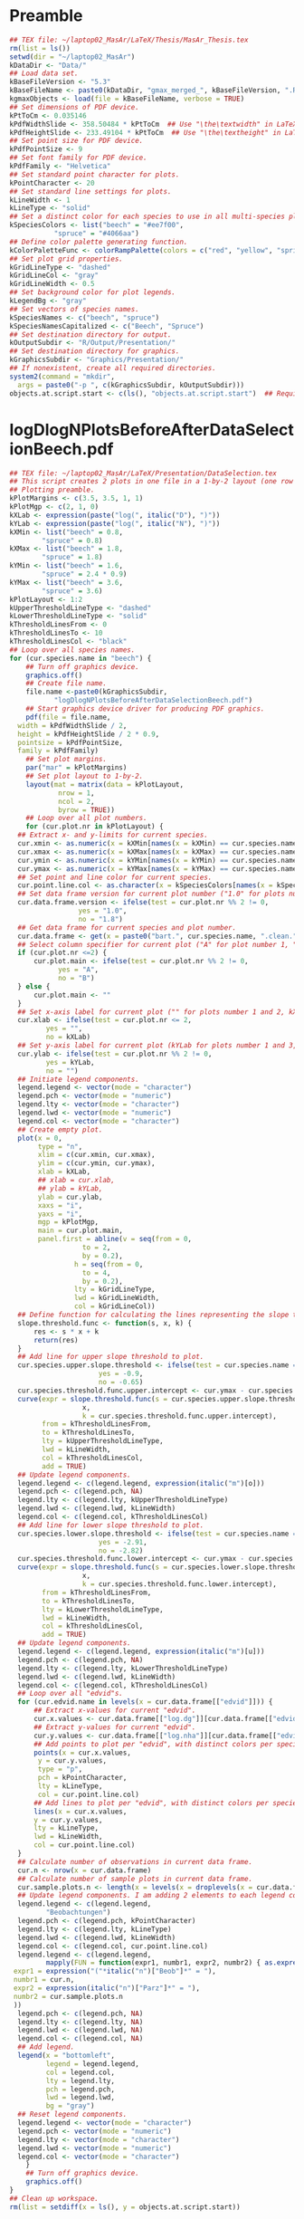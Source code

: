 #+STARTUP: hideblocks
* Preamble
  #+NAME: Preamble
  #+BEGIN_SRC R :results silent :session *MasArPresentationRConsole*
    ## TEX file: ~/laptop02_MasAr/LaTeX/Thesis/MasAr_Thesis.tex
    rm(list = ls())
    setwd(dir = "~/laptop02_MasAr")
    kDataDir <- "Data/"
    ## Load data set.
    kBaseFileVersion <- "5.3"
    kBaseFileName <- paste0(kDataDir, "gmax_merged_", kBaseFileVersion, ".RData")
    kgmaxObjects <- load(file = kBaseFileName, verbose = TRUE)
    ## Set dimensions of PDF device.
    kPtToCm <- 0.035146
    kPdfWidthSlide <- 358.50484 * kPtToCm  ## Use "\the\textwidth" in LaTeX document to find out total text width.
    kPdfHeightSlide <- 233.49104 * kPtToCm  ## Use "\the\textheight" in LaTeX document to find out total text height.
    ## Set point size for PDF device.
    kPdfPointSize <- 9
    ## Set font family for PDF device.
    kPdfFamily <- "Helvetica"
    ## Set standard point character for plots.
    kPointCharacter <- 20
    ## Set standard line settings for plots.
    kLineWidth <- 1
    kLineType <- "solid"
    ## Set a distinct color for each species to use in all multi-species plots. Colors are taken from Niedersächsische Landesforsten (2011), fig. 3.
    kSpeciesColors <- list("beech" = "#ee7f00",
		       "spruce" = "#4066aa")
    ## Define color palette generating function.
    kColorPaletteFunc <- colorRampPalette(colors = c("red", "yellow", "springgreen", "royalblue"))
    ## Set plot grid properties.
    kGridLineType <- "dashed"
    kGridLineCol <- "gray"
    kGridLineWidth <- 0.5
    ## Set background color for plot legends.
    kLegendBg <- "gray"
    ## Set vectors of species names.
    kSpeciesNames <- c("beech", "spruce")
    kSpeciesNamesCapitalized <- c("Beech", "Spruce")
    ## Set destination directory for output.
    kOutputSubdir <- "R/Output/Presentation/"
    ## Set destination directory for graphics.
    kGraphicsSubdir <- "Graphics/Presentation/"
    ## If nonexistent, create all required directories.
    system2(command = "mkdir",
	  args = paste0("-p ", c(kGraphicsSubdir, kOutputSubdir)))
    objects.at.script.start <- c(ls(), "objects.at.script.start")  ## Required for cleaning up workspace.
  #+END_SRC
* logDlogNPlotsBeforeAfterDataSelectionBeech.pdf
  #+NAME: logDlogNPlotsBeforeAfterDataSelectionBeech.pdf
  #+BEGIN_SRC R :results silent :var input=Preamble :session *MasArPresentationRConsole*
    ## TEX file: ~/laptop02_MasAr/LaTeX/Presentation/DataSelection.tex
    ## This script creates 2 plots in one file in a 1-by-2 layout (one row per species, one column per data selection state), showing the effect of the data selection mechanism.
    ## Plotting preamble.
    kPlotMargins <- c(3.5, 3.5, 1, 1)
    kPlotMgp <- c(2, 1, 0)
    kXLab <- expression(paste("log(", italic("D"), ")"))
    kYLab <- expression(paste("log(", italic("N"), ")"))
    kXMin <- list("beech" = 0.8,
	        "spruce" = 0.8)
    kXMax <- list("beech" = 1.8,
	        "spruce" = 1.8)
    kYMin <- list("beech" = 1.6,
	        "spruce" = 2.4 * 0.9)
    kYMax <- list("beech" = 3.6,
	        "spruce" = 3.6)
    kPlotLayout <- 1:2
    kUpperThresholdLineType <- "dashed"
    kLowerThresholdLineType <- "solid"
    kThresholdLinesFrom <- 0
    kThresholdLinesTo <- 10
    kThresholdLinesCol <- "black"
    ## Loop over all species names.
    for (cur.species.name in "beech") {
        ## Turn off graphics device.
        graphics.off()
        ## Create file name.
        file.name <-paste0(kGraphicsSubdir,
		       "logDlogNPlotsBeforeAfterDataSelectionBeech.pdf")
        ## Start graphics device driver for producing PDF graphics.
        pdf(file = file.name,
	  width = kPdfWidthSlide / 2,
	  height = kPdfHeightSlide / 2 * 0.9,
	  pointsize = kPdfPointSize,
	  family = kPdfFamily)
        ## Set plot margins.
        par("mar" = kPlotMargins)
        ## Set plot layout to 1-by-2.
        layout(mat = matrix(data = kPlotLayout,
		        nrow = 1,
		        ncol = 2,
		        byrow = TRUE))
        ## Loop over all plot numbers.
        for (cur.plot.nr in kPlotLayout) {
	  ## Extract x- and y-limits for current species.
	  cur.xmin <- as.numeric(x = kXMin[names(x = kXMin) == cur.species.name])
	  cur.xmax <- as.numeric(x = kXMax[names(x = kXMax) == cur.species.name])
	  cur.ymin <- as.numeric(x = kYMin[names(x = kYMin) == cur.species.name])
	  cur.ymax <- as.numeric(x = kYMax[names(x = kYMax) == cur.species.name])
	  ## Set point and line color for current species.
	  cur.point.line.col <- as.character(x = kSpeciesColors[names(x = kSpeciesColors) == cur.species.name])
	  ## Set data frame version for current plot number ("1.0" for plots number 1 and 3, "1.8" for plots number 2 and 4).
	  cur.data.frame.version <- ifelse(test = cur.plot.nr %% 2 != 0,
				     yes = "1.0",
				     no = "1.8")
	  ## Get data frame for current species and plot number.
	  cur.data.frame <- get(x = paste0("bart.", cur.species.name, ".clean.", cur.data.frame.version))
	  ## Select column specifier for current plot ("A" for plot number 1, "B" for plot number 2, "" for plots number 3 and 4).
	  if (cur.plot.nr <=2) {
	      cur.plot.main <- ifelse(test = cur.plot.nr %% 2 != 0,
				yes = "A",
				no = "B")
	  } else {
	      cur.plot.main <- ""
	  }
	  ## Set x-axis label for current plot ("" for plots number 1 and 2, kXLab for plots number 3 and 4).
	  cur.xlab <- ifelse(test = cur.plot.nr <= 2,
			 yes = "",
			 no = kXLab)
	  ## Set y-axis label for current plot (kYLab for plots number 1 and 3, "" for plots number 2 and 4).
	  cur.ylab <- ifelse(test = cur.plot.nr %% 2 != 0,
			 yes = kYLab,
			 no = "")
	  ## Initiate legend components.
	  legend.legend <- vector(mode = "character")
	  legend.pch <- vector(mode = "numeric")
	  legend.lty <- vector(mode = "character")
	  legend.lwd <- vector(mode = "numeric")
	  legend.col <- vector(mode = "character")
	  ## Create empty plot.
	  plot(x = 0,
	       type = "n",
	       xlim = c(cur.xmin, cur.xmax),
	       ylim = c(cur.ymin, cur.ymax),
	       xlab = kXLab,
	       ## xlab = cur.xlab,
	       ## ylab = kYLab,
	       ylab = cur.ylab,
	       xaxs = "i",
	       yaxs = "i",
	       mgp = kPlotMgp,
	       main = cur.plot.main,
	       panel.first = abline(v = seq(from = 0,
				      to = 2,
				      by = 0.2),
			        h = seq(from = 0,
				      to = 4,
				      by = 0.2),
			        lty = kGridLineType,
			        lwd = kGridLineWidth,
			        col = kGridLineCol))
	  ## Define function for calculating the lines representing the slope thresholds.
	  slope.threshold.func <- function(s, x, k) {
	      res <- s * x + k
	      return(res)
	  }
	  ## Add line for upper slope threshold to plot.
	  cur.species.upper.slope.threshold <- ifelse(test = cur.species.name == "beech",
					      yes = -0.9,
					      no = -0.65)
	  cur.species.threshold.func.upper.intercept <- cur.ymax - cur.species.upper.slope.threshold * cur.xmin
	  curve(expr = slope.threshold.func(s = cur.species.upper.slope.threshold,
				      x,
				      k = cur.species.threshold.func.upper.intercept),
	        from = kThresholdLinesFrom,
	        to = kThresholdLinesTo,
	        lty = kUpperThresholdLineType,
	        lwd = kLineWidth,
	        col = kThresholdLinesCol,
	        add = TRUE)
	  ## Update legend components.
	  legend.legend <- c(legend.legend, expression(italic("m")[o]))
	  legend.pch <- c(legend.pch, NA)
	  legend.lty <- c(legend.lty, kUpperThresholdLineType)
	  legend.lwd <- c(legend.lwd, kLineWidth)
	  legend.col <- c(legend.col, kThresholdLinesCol)
	  ## Add line for lower slope threshold to plot.
	  cur.species.lower.slope.threshold <- ifelse(test = cur.species.name == "beech",
					      yes = -2.91,
					      no = -2.82)
	  cur.species.threshold.func.lower.intercept <- cur.ymax - cur.species.lower.slope.threshold * cur.xmin
	  curve(expr = slope.threshold.func(s = cur.species.lower.slope.threshold,
				      x,
				      k = cur.species.threshold.func.lower.intercept),
	        from = kThresholdLinesFrom,
	        to = kThresholdLinesTo,
	        lty = kLowerThresholdLineType,
	        lwd = kLineWidth,
	        col = kThresholdLinesCol,
	        add = TRUE)
	  ## Update legend components.
	  legend.legend <- c(legend.legend, expression(italic("m")[u]))
	  legend.pch <- c(legend.pch, NA)
	  legend.lty <- c(legend.lty, kLowerThresholdLineType)
	  legend.lwd <- c(legend.lwd, kLineWidth)
	  legend.col <- c(legend.col, kThresholdLinesCol)
	  ## Loop over all "edvid"s.
	  for (cur.edvid.name in levels(x = cur.data.frame[["edvid"]])) {
	      ## Extract x-values for current "edvid".
	      cur.x.values <- cur.data.frame[["log.dg"]][cur.data.frame[["edvid"]] == cur.edvid.name]
	      ## Extract y-values for current "edvid".
	      cur.y.values <- cur.data.frame[["log.nha"]][cur.data.frame[["edvid"]] == cur.edvid.name]
	      ## Add points to plot per "edvid", with distinct colors per species.
	      points(x = cur.x.values,
		   y = cur.y.values,
		   type = "p",
		   pch = kPointCharacter,
		   lty = kLineType,
		   col = cur.point.line.col)
	      ## Add lines to plot per "edvid", with distinct colors per species.
	      lines(x = cur.x.values,
		  y = cur.y.values,
		  lty = kLineType,
		  lwd = kLineWidth,
		  col = cur.point.line.col)
	  }
	  ## Calculate number of observations in current data frame.
	  cur.n <- nrow(x = cur.data.frame)
	  ## Calculate number of sample plots in current data frame.
	  cur.sample.plots.n <- length(x = levels(x = droplevels(x = cur.data.frame[["edvid"]])))
	  ## Update legend components. I am adding 2 elements to each legend component because it’s the only way to insert a line break between the string "Beobachtungen" and the expression containing "cur.n" and "cur.sample.plots.n".
	  legend.legend <- c(legend.legend,
			 "Beobachtungen")
	  legend.pch <- c(legend.pch, kPointCharacter)
	  legend.lty <- c(legend.lty, kLineType)
	  legend.lwd <- c(legend.lwd, kLineWidth)
	  legend.col <- c(legend.col, cur.point.line.col)
	  legend.legend <- c(legend.legend,
			 mapply(FUN = function(expr1, numbr1, expr2, numbr2) { as.expression(x = bquote(.(expr1)*.(numbr1)*", "*.(expr2)*.(numbr2)*")")) },
	 expr1 = expression("("*italic("n")["Beob"]*" = "),
	 numbr1 = cur.n,
	 expr2 = expression(italic("n")["Parz"]*" = "),
	 numbr2 = cur.sample.plots.n
	 ))
	  legend.pch <- c(legend.pch, NA)
	  legend.lty <- c(legend.lty, NA)
	  legend.lwd <- c(legend.lwd, NA)
	  legend.col <- c(legend.col, NA)
	  ## Add legend.
	  legend(x = "bottomleft",
	         legend = legend.legend,
	         col = legend.col,
	         lty = legend.lty,
	         pch = legend.pch,
	         lwd = legend.lwd,
	         bg = "gray")
	  ## Reset legend components.
	  legend.legend <- vector(mode = "character")
	  legend.pch <- vector(mode = "numeric")
	  legend.lty <- vector(mode = "character")
	  legend.lwd <- vector(mode = "numeric")
	  legend.col <- vector(mode = "character")
        }
        ## Turn off graphics device.
        graphics.off()
    }
    ## Clean up workspace.
    rm(list = setdiff(x = ls(), y = objects.at.script.start))
  #+END_SRC
* AgeBasalAreaObservationsGAM2PredictionsBeech.pdf
  #+NAME: AgeBasalAreaObservationsGAM2PredictionsBeech.pdf
  #+BEGIN_SRC R :results silent :var input=Preamble :session *MasArPresentationRConsole*
    ## TEX file: ~/laptop02_MasAr/LaTeX/Presentation/Modelling.tex
    ## Plotting preamble ##
    #######################
    kPlotMargins <- c(3, 3.25, 2, 1)
    kPlotMgp <- c(2, 1, 0)
    kPlotLayout <- 1
    kLegendX <- "bottomleft"
    kLegendNcol <- 3
    kXLim <- c(30, 160)
    kYLim <- c(0, 60)
    ## Create file name.
    kFilename <-paste0(kGraphicsSubdir,
		   "AgeBasalAreaObservationsGAM2PredictionsBeech.pdf")
    ## Set best yield class level for which to interpolate SI.h100 values
    kBestYieldClassLevel <- -2
    ## Initiate legend components.
    legend.legend <- vector(mode = "character")
    legend.pch <- vector(mode = "numeric")
    legend.lty <- vector(mode = "character")
    legend.lwd <- vector(mode = "numeric")
    legend.col <- vector(mode = "character")
    ## Modelling preamble ##
    ########################
    kFormula <- as.formula(object = "gha ~ s(h100.EKL.I) + SI.h100.diff.EKL.I")
    ## Fit model ##
    ###############
    cur.model <- mgcv::gam(formula = kFormula,
		       data = bart.beech.clean.1.8,
		       family = Gamma(link = "log"),
		       na.action = na.omit)
    ## Plot observations ##
    #######################
    ## Turn off graphics device.
    graphics.off()
    ## Start graphics device driver for producing PDF graphics.
    pdf(file = kFilename,
        width = kPdfWidthSlide / 2,
        height = kPdfHeightSlide / 2 * 0.9,
        pointsize = kPdfPointSize,
        family = kPdfFamily)
    ## Set plot layout.
    layout(mat = kPlotLayout)
    ## Initiate data frame in which to store SI.h100 values for all yield classes (1 row per yield class).
    SI.h100.yield.class.values <- data.frame("yield.class" = seq(from = 4, to = kBestYieldClassLevel, by = -1),
				     "SI.h100" = NA)
    ## Set SI.h100 values for yield classes 4, 3, 2, and 1 based on Schober (1995) (moderate thinning).
    SI.h100.yield.class.values[["SI.h100"]][SI.h100.yield.class.values[["yield.class"]] == 4] <- 20.7
    SI.h100.yield.class.values[["SI.h100"]][SI.h100.yield.class.values[["yield.class"]] == 3] <- 24.7
    SI.h100.yield.class.values[["SI.h100"]][SI.h100.yield.class.values[["yield.class"]] == 2] <- 28.6
    SI.h100.yield.class.values[["SI.h100"]][SI.h100.yield.class.values[["yield.class"]] == 1] <- 32.4
    ## Interpolate SI.h100 values for yield classes 0 to "kBestYieldClassLevel" linearly from values for yield classes 2 and 1.
    for (cur.yield.class in c(seq(from = 0, to = kBestYieldClassLevel, by = -1))) {
        SI.h100.yield.class.2 <- SI.h100.yield.class.values[["SI.h100"]][SI.h100.yield.class.values[["yield.class"]] == 2]
        SI.h100.yield.class.1 <- SI.h100.yield.class.values[["SI.h100"]][SI.h100.yield.class.values[["yield.class"]] == 1]
        SI.h100.yield.class.values[["SI.h100"]][SI.h100.yield.class.values[["yield.class"]] == cur.yield.class] <- SI.h100.yield.class.values[["SI.h100"]][SI.h100.yield.class.values[["yield.class"]] == cur.yield.class + 1] + SI.h100.yield.class.1 - SI.h100.yield.class.2
    }
    ## Determine the best worst and best yield classes needed to cover the range of SI.h100 values present in the data frame.
    SI.h100.min <- min(bart.beech.clean.1.8[["SI.h100"]],
		   na.rm = TRUE)
    SI.h100.max <- max(bart.beech.clean.1.8[["SI.h100"]],
		   na.rm = TRUE)
    index.worst.yield.class.needed <- max(which(x = SI.h100.yield.class.values[["SI.h100"]] < SI.h100.min))
    index.best.yield.class.needed <- min(which(x = SI.h100.yield.class.values[["SI.h100"]] > SI.h100.max))
    ## Generate a sequence ranging from SI.h100 of worst to SI.h100 of best yield classes needed, with 0.1 as the distance between sequence elements. The sequence is rounded to allow seamless comparison with other rounded numbers.
    SI.h100.sequence <- round(x = seq(from = SI.h100.yield.class.values[index.worst.yield.class.needed, "SI.h100"],
			        to = SI.h100.yield.class.values[index.best.yield.class.needed, "SI.h100"],
			        by = 0.1),
			digits = 1)
    ## Generate a color palette of the same length as "SI.h100.sequence".
    cur.species.color.palette <- kColorPaletteFunc(n = length(x = SI.h100.sequence))
    ## Set plot margins.
    par("mar" = kPlotMargins)
    ## Create empty plot.
    plot(x = bart.beech.clean.1.8[["alt"]],
         type = "n",
         xlim = kXLim,
         ylim = kYLim,
         xlab = "Alter [a]",
         ylab = expression(italic("G")*" ["*m^2*" ha"^-1*"]"),
         main = "GAM",
         mgp = kPlotMgp,
         xaxs = "i",
         yaxs = "i",
         panel.first = abline(v = seq(from = kXLim[1],
			        to = kXLim[2],
			        by = 10),
			h  = seq(from = kYLim[1],
			         to = kYLim[2],
			         by = 10),
			lty = kGridLineType,
			lwd = kGridLineWidth,
			col = kGridLineCol))
    ## Loop over all evdids.
    for (cur.edvid in levels(x = bart.beech.clean.1.8[["edvid"]])) {
        ## Create subset of "bart.beech.clean.1.8", based on current edvid.
        edvid.subset <- subset(x = bart.beech.clean.1.8,
			 subset = edvid == cur.edvid)
        ## Add lines for observations belonging to current edvid.
        lines(x =edvid.subset[["alt"]],
	    y = edvid.subset[["gha"]],
	    lwd = kLineWidth,
	    lty = kLineType)
    }
    ## Loop over all evdids. We use a second loop here in order to make sure that points are drawn after all lines have been drawn.
    for (cur.edvid in levels(x = bart.beech.clean.1.8[["edvid"]])) {
        ## Create subset of "bart.beech.clean.1.8", based on current edvid.
        edvid.subset <- subset(x = bart.beech.clean.1.8,
			 subset = edvid == cur.edvid)
        ## Map each element of column "SI.h100" to an index in "SI.h100.sequence". Column "SI.h100" is rounded to 1 decimal digit in order to allow comparison with "SI.h100.sequence".
        SI.h100.rounded.color.index <- match(x = round(x = edvid.subset[["SI.h100"]], digits = 1),
				     table = SI.h100.sequence)
        ## Add points to plot.
        points(x = edvid.subset[["alt"]],
	     y = edvid.subset[["gha"]],
	     col = cur.species.color.palette[SI.h100.rounded.color.index],
	     pch = kPointCharacter)
    }
    ## Map the central SI.h100 value of each yield class to an index in "SI.h100.sequence".
    SI.h100.yield.class.values.color.index <- match(x = round(x = SI.h100.yield.class.values[index.worst.yield.class.needed : index.best.yield.class.needed, "SI.h100"],
						  digits = 1),
					  table = SI.h100.sequence)
    ## Update legend components.
    legend.legend <- c(legend.legend,
		   paste0("Beobachtung EKL ",
			SI.h100.yield.class.values[index.worst.yield.class.needed : index.best.yield.class.needed, "yield.class"]))
    legend.col <- c(legend.col, cur.species.color.palette[SI.h100.yield.class.values.color.index])
    legend.pch <- c(legend.pch, rep(x = kPointCharacter, times = length(x = cur.species.color.palette[SI.h100.yield.class.values.color.index])))
    legend.lty <- c(legend.lty, rep(x = NA, times = length(x = cur.species.color.palette[SI.h100.yield.class.values.color.index])))
    legend.lwd <- c(legend.lwd, rep(x = NA, times = length(x = cur.species.color.palette[SI.h100.yield.class.values.color.index])))
    ## Add model predictions to plot ##
    ###################################
    ## Get test data for current species.
    new.data <- nagel.beech
    ## Cap test data frame based on column "age" in order to avoid extrapolation of models beyond the range of the training data.
    new.data <- subset(x = new.data,
		   subset = age >= 35 & age <= 155)
    ## Calculate model predictions.
    new.data[["gha.predictions"]] <- mgcv::predict.gam(object = cur.model,
					     newdata = new.data,
					     type = "response")
    ## Add lines to plot per yield class.
    all.cols <- rev(x = cur.species.color.palette[SI.h100.yield.class.values.color.index])
    for (cur.yield.class.index in rev(x = seq_len(length.out = length(x = levels(x = new.data[["yield.class"]]))))) {
        yield.class.name <- levels(x = new.data[["yield.class"]])[cur.yield.class.index]
        line.col <- all.cols[cur.yield.class.index]
        lines(x = new.data[["age"]][new.data[["yield.class"]] == yield.class.name],
	    y = new.data[["gha.predictions"]][new.data[["yield.class"]] == yield.class.name],
	    col = line.col,
	    lty = kLineType,
	    lwd = kLineWidth)
        ## Update legend components.
        legend.legend <- c(legend.legend,
		       paste0("Vorhersage EKL ",
			    yield.class.name))
        legend.pch <- c(legend.pch, NA)
        legend.lty <- c(legend.lty, kLineType)
        legend.lwd <- c(legend.lwd, kLineWidth)
        legend.col <- c(legend.col, line.col)
    }
    ## Add legend.
    legend(x = kLegendX,
	 ncol = kLegendNcol,
	 legend = legend.legend,
	 col = legend.col,
	 pch = legend.pch,
	 lty = legend.lty,
	 lwd = legend.lwd,
	 bg = kLegendBg)
    ## Turn off graphics device.
    graphics.off()
    ## Clean up workspace.                                   
    rm(list = setdiff(x = ls(), y = objects.at.script.start))
  #+END_SRC
* TopHeightBasalAreaObservationsGAM2PredictionsBeech.pdf
  #+NAME: TopHeightBasalAreaObservationsGAM2PredictionsBeech.pdf
  #+BEGIN_SRC R :results silent :var input=Preamble :session *MasArPresentationRConsole*
    ## TEX file: ~/laptop02_MasAr/LaTeX/Presentation/Modelling.tex
    ## Plotting preamble ##
    #######################
    kPlotMargins <- c(3, 3.25, 2, 1)
    kPlotMgp <- c(2, 1, 0)
    kPlotLayout <- 1
    kLegendX <- "bottomleft"
    kLegendNcol <- 3
    kXLim <- c(10, 50)
    kYLim <- c(-10, 60)
    ## Create file name.
    kFilename <-paste0(kGraphicsSubdir,
		   "TopHeightBasalAreaObservationsGAM2PredictionsBeech.pdf")
    ## Set best yield class level for which to interpolate SI.h100 values
    kBestYieldClassLevel <- -2
    ## Initiate legend components.
    legend.legend <- vector(mode = "character")
    legend.pch <- vector(mode = "numeric")
    legend.lty <- vector(mode = "character")
    legend.lwd <- vector(mode = "numeric")
    legend.col <- vector(mode = "character")
    ## Modelling preamble ##
    ########################
    kFormula <- as.formula(object = "gha ~ s(h100.EKL.I) + SI.h100.diff.EKL.I")
    ## Fit model ##
    ###############
    cur.model <- mgcv::gam(formula = kFormula,
		       data = bart.beech.clean.1.8,
		       family = Gamma(link = "log"),
		       na.action = na.omit)
    ## Plot observations ##
    #######################
    ## Turn off graphics device.
    graphics.off()
    ## Start graphics device driver for producing PDF graphics.
    pdf(file = kFilename,
        width = kPdfWidthSlide / 2,
        height = kPdfHeightSlide / 2 * 0.9,
        pointsize = kPdfPointSize,
        family = kPdfFamily)
    ## Set plot layout.
    layout(mat = kPlotLayout)
    ## Initiate data frame in which to store SI.h100 values for all yield classes (1 row per yield class).
    SI.h100.yield.class.values <- data.frame("yield.class" = seq(from = 4, to = kBestYieldClassLevel, by = -1),
				     "SI.h100" = NA)
    ## Set SI.h100 values for yield classes 4, 3, 2, and 1 based on Schober (1995) (moderate thinning).
    SI.h100.yield.class.values[["SI.h100"]][SI.h100.yield.class.values[["yield.class"]] == 4] <- 20.7
    SI.h100.yield.class.values[["SI.h100"]][SI.h100.yield.class.values[["yield.class"]] == 3] <- 24.7
    SI.h100.yield.class.values[["SI.h100"]][SI.h100.yield.class.values[["yield.class"]] == 2] <- 28.6
    SI.h100.yield.class.values[["SI.h100"]][SI.h100.yield.class.values[["yield.class"]] == 1] <- 32.4
    ## Interpolate SI.h100 values for yield classes 0 to "kBestYieldClassLevel" linearly from values for yield classes 2 and 1.
    for (cur.yield.class in c(seq(from = 0, to = kBestYieldClassLevel, by = -1))) {
        SI.h100.yield.class.2 <- SI.h100.yield.class.values[["SI.h100"]][SI.h100.yield.class.values[["yield.class"]] == 2]
        SI.h100.yield.class.1 <- SI.h100.yield.class.values[["SI.h100"]][SI.h100.yield.class.values[["yield.class"]] == 1]
        SI.h100.yield.class.values[["SI.h100"]][SI.h100.yield.class.values[["yield.class"]] == cur.yield.class] <- SI.h100.yield.class.values[["SI.h100"]][SI.h100.yield.class.values[["yield.class"]] == cur.yield.class + 1] + SI.h100.yield.class.1 - SI.h100.yield.class.2
    }
    ## Determine the best worst and best yield classes needed to cover the range of SI.h100 values present in the data frame.
    SI.h100.min <- min(bart.beech.clean.1.8[["SI.h100"]],
		   na.rm = TRUE)
    SI.h100.max <- max(bart.beech.clean.1.8[["SI.h100"]],
		   na.rm = TRUE)
    index.worst.yield.class.needed <- max(which(x = SI.h100.yield.class.values[["SI.h100"]] < SI.h100.min))
    index.best.yield.class.needed <- min(which(x = SI.h100.yield.class.values[["SI.h100"]] > SI.h100.max))
    ## Generate a sequence ranging from SI.h100 of worst to SI.h100 of best yield classes needed, with 0.1 as the distance between sequence elements. The sequence is rounded to allow seamless comparison with other rounded numbers.
    SI.h100.sequence <- round(x = seq(from = SI.h100.yield.class.values[index.worst.yield.class.needed, "SI.h100"],
			        to = SI.h100.yield.class.values[index.best.yield.class.needed, "SI.h100"],
			        by = 0.1),
			digits = 1)
    ## Generate a color palette of the same length as "SI.h100.sequence".
    cur.species.color.palette <- kColorPaletteFunc(n = length(x = SI.h100.sequence))
    ## Set plot margins.
    par("mar" = kPlotMargins)
    ## Create empty plot.
    plot(x = bart.beech.clean.1.8[["h100"]],
         type = "n",
         xlim = kXLim,
         ylim = kYLim,
         xlab = expression(italic("h")[100]*" [m]"),
         ylab = expression(italic("G")*" ["*m^2*" ha"^-1*"]"),
         main = "GAM",
         mgp = kPlotMgp,
         xaxs = "i",
         yaxs = "i",
         panel.first = abline(v = seq(from = kXLim[1],
			        to = kXLim[2],
			        by = 10),
			h  = seq(from = kYLim[1],
			         to = kYLim[2],
			         by = 10),
			lty = kGridLineType,
			lwd = kGridLineWidth,
			col = kGridLineCol))
    ## Loop over all evdids.
    for (cur.edvid in levels(x = bart.beech.clean.1.8[["edvid"]])) {
        ## Create subset of "bart.beech.clean.1.8", based on current edvid.
        edvid.subset <- subset(x = bart.beech.clean.1.8,
			 subset = edvid == cur.edvid)
        ## Add lines for observations belonging to current edvid.
        lines(x =edvid.subset[["h100"]],
	    y = edvid.subset[["gha"]],
	    lwd = kLineWidth,
	    lty = kLineType)
    }
    ## Loop over all evdids. We use a second loop here in order to make sure that points are drawn after all lines have been drawn.
    for (cur.edvid in levels(x = bart.beech.clean.1.8[["edvid"]])) {
        ## Create subset of "bart.beech.clean.1.8", based on current edvid.
        edvid.subset <- subset(x = bart.beech.clean.1.8,
			 subset = edvid == cur.edvid)
        ## Map each element of column "SI.h100" to an index in "SI.h100.sequence". Column "SI.h100" is rounded to 1 decimal digit in order to allow comparison with "SI.h100.sequence".
        SI.h100.rounded.color.index <- match(x = round(x = edvid.subset[["SI.h100"]], digits = 1),
				     table = SI.h100.sequence)
        ## Add points to plot.
        points(x = edvid.subset[["h100"]],
	     y = edvid.subset[["gha"]],
	     col = cur.species.color.palette[SI.h100.rounded.color.index],
	     pch = kPointCharacter)
    }
    ## Map the central SI.h100 value of each yield class to an index in "SI.h100.sequence".
    SI.h100.yield.class.values.color.index <- match(x = round(x = SI.h100.yield.class.values[index.worst.yield.class.needed : index.best.yield.class.needed, "SI.h100"],
						  digits = 1),
					  table = SI.h100.sequence)
    ## Update legend components.
    legend.legend <- c(legend.legend,
		   paste0("Beobachtung EKL ",
			SI.h100.yield.class.values[index.worst.yield.class.needed : index.best.yield.class.needed, "yield.class"]))
    legend.col <- c(legend.col, cur.species.color.palette[SI.h100.yield.class.values.color.index])
    legend.pch <- c(legend.pch, rep(x = kPointCharacter, times = length(x = cur.species.color.palette[SI.h100.yield.class.values.color.index])))
    legend.lty <- c(legend.lty, rep(x = NA, times = length(x = cur.species.color.palette[SI.h100.yield.class.values.color.index])))
    legend.lwd <- c(legend.lwd, rep(x = NA, times = length(x = cur.species.color.palette[SI.h100.yield.class.values.color.index])))
    ## Add model predictions to plot ##
    ###################################
    ## Get test data for current species.
    new.data <- nagel.beech
    ## Cap test data frame based on column "h100" in order to avoid extrapolation of models beyond the range of the training data.
    new.data <- subset(x = new.data,
		   subset = h100 >= 10 & h100 <= 50)
    ## Calculate model predictions.
    new.data[["gha.predictions"]] <- mgcv::predict.gam(object = cur.model,
					     newdata = new.data,
					     type = "response")
    ## Add lines to plot per yield class.
    all.cols <- rev(x = cur.species.color.palette[SI.h100.yield.class.values.color.index])
    for (cur.yield.class.index in rev(x = seq_len(length.out = length(x = levels(x = new.data[["yield.class"]]))))) {
        yield.class.name <- levels(x = new.data[["yield.class"]])[cur.yield.class.index]
        line.col <- all.cols[cur.yield.class.index]
        lines(x = new.data[["h100"]][new.data[["yield.class"]] == yield.class.name],
	    y = new.data[["gha.predictions"]][new.data[["yield.class"]] == yield.class.name],
	    col = line.col,
	    lty = kLineType,
	    lwd = kLineWidth)
        ## Update legend components.
        legend.legend <- c(legend.legend,
		       paste0("Vorhersage EKL ",
			    yield.class.name))
        legend.pch <- c(legend.pch, NA)
        legend.lty <- c(legend.lty, kLineType)
        legend.lwd <- c(legend.lwd, kLineWidth)
        legend.col <- c(legend.col, line.col)
    }
    ## Add legend.
    legend(x = kLegendX,
	 ncol = kLegendNcol,
	 legend = legend.legend,
	 col = legend.col,
	 pch = legend.pch,
	 lty = legend.lty,
	 lwd = legend.lwd,
	 bg = kLegendBg)
    ## Turn off graphics device.
    graphics.off()
    ## Clean up workspace.                                   
    ## rm(list = setdiff(x = ls(), y = objects.at.script.start))
  #+END_SRC
* StandAgeBasalAreaObservationsGAMLSS3Predictions.pdf
  #+NAME: StandAgeBasalAreaObservationsGAMLSS3Predictions.pdf
  #+BEGIN_SRC R :results silent :var input=Preamble :session *MasArPresentationRConsole*
    ## TEX file: ~/laptop02_MasAr/LaTeX/Presentation/Modelling.tex
    ## Plotting preamble ##
    #######################
    kPlotMargins <- c(3, 3.25, 2, 1)
    kPlotMgp <- c(2, 1, 0)
    kPlotLayout <- matrix(data = 1:2,
		      nrow = 1,
		      ncol = 2)
    kLegendX <- "bottomleft"
    kLegendNcol <- 3
    kXLim <- c(30, 160)
    kYLim <- c(0, 85)
    ## Create file name.
    kFilename <-paste0(kGraphicsSubdir,
		   "StandAgeBasalAreaObservationsGAMLSS3Predictions.pdf")
    ## Define color palette generating function.
    kColorPaletteFunc <- colorRampPalette(colors = c("red", "yellow", "springgreen", "royalblue"))
    ## Set best yield class level for which to interpolate SI.h100 values
    kBestYieldClassLevel <- -2
    ## Initiate legend components.
    legend.legend <- vector(mode = "character")
    legend.pch <- vector(mode = "numeric")
    legend.lty <- vector(mode = "character")
    legend.lwd <- vector(mode = "numeric")
    legend.col <- vector(mode = "character")
    ## Modelling preamble ##
    ########################
    library(package = "gamlss")
    kFormula <- as.formula(object = "gha ~ pbm(h100.EKL.I) + SI.h100.diff.EKL.I")
    ## Turn off graphics device.
    graphics.off()
    ## Start graphics device driver for producing PDF graphics.
    pdf(file = kFilename,
        width = kPdfWidthSlide / 2,
        height = kPdfHeightSlide / 2 * 0.9,
        pointsize = kPdfPointSize,
        family = kPdfFamily)
    ## Set plot layout.
    layout(mat = kPlotLayout)
    ## Loop over species names.
    for (cur.species.name in kSpeciesNames) {
        ## Get translated version of current species name.
        if (cur.species.name == "beech") {
	  cur.species.name.capitalized <- "Buche"
        }
        if (cur.species.name == "spruce") {
	  cur.species.name.capitalized <- "Fichte"
        }
        ## Fit model ##
        ###############
        ## Get input data frame for current species.
        cur.input.data <- get(x = paste0("bart.", cur.species.name, ".clean.1.8"))
        ## Subset input data frame to the variables mentioned in the model formula.
        cur.input.data.col.subset <- cur.input.data[, all.vars(expr = kFormula)]
        ## Remove missing values from "cur.input.data.col.subset".
        cur.input.data.col.subset.na.omitted <- na.omit(object = cur.input.data.col.subset)
        ## Fit model.
        cur.model <- gamlss::gamlss(formula = kFormula,
			      sigma.formula = "gha ~ 1",
			      nu.formula = "gha ~ 1",
			      tau.formula = "gha ~ 1",
			      family = gamlss.dist::BCCGo(),
			      data = cur.input.data.col.subset.na.omitted,
			      method = RS(1000))
        ## Plot observations ##
        #######################
        ## Initiate data frame in which to store SI.h100 values for all yield classes (1 row per yield class).
        SI.h100.yield.class.values <- data.frame("yield.class" = seq(from = 4, to = kBestYieldClassLevel, by = -1),
				         "SI.h100" = NA)
        ## Set SI.h100 values for yield classes 4, 3, 2, and 1 based on Schober (1995) (moderate thinning).
        if (cur.species.name == "beech") {
	  SI.h100.yield.class.values[["SI.h100"]][SI.h100.yield.class.values[["yield.class"]] == 4] <- 20.7
	  SI.h100.yield.class.values[["SI.h100"]][SI.h100.yield.class.values[["yield.class"]] == 3] <- 24.7
	  SI.h100.yield.class.values[["SI.h100"]][SI.h100.yield.class.values[["yield.class"]] == 2] <- 28.6
	  SI.h100.yield.class.values[["SI.h100"]][SI.h100.yield.class.values[["yield.class"]] == 1] <- 32.4
        }
        if (cur.species.name == "spruce") {
	  SI.h100.yield.class.values[["SI.h100"]][SI.h100.yield.class.values[["yield.class"]] == 4] <- 23.5
	  SI.h100.yield.class.values[["SI.h100"]][SI.h100.yield.class.values[["yield.class"]] == 3] <- 27.2
	  SI.h100.yield.class.values[["SI.h100"]][SI.h100.yield.class.values[["yield.class"]] == 2] <- 31.2
	  SI.h100.yield.class.values[["SI.h100"]][SI.h100.yield.class.values[["yield.class"]] == 1] <- 35.1
        }
        ## Interpolate SI.h100 values for yield classes 0 to "kBestYieldClassLevel" linearly from values for yield classes 2 and 1.
        for (cur.yield.class in c(seq(from = 0, to = kBestYieldClassLevel, by = -1))) {
	  SI.h100.yield.class.2 <- SI.h100.yield.class.values[["SI.h100"]][SI.h100.yield.class.values[["yield.class"]] == 2]
	  SI.h100.yield.class.1 <- SI.h100.yield.class.values[["SI.h100"]][SI.h100.yield.class.values[["yield.class"]] == 1]
	  SI.h100.yield.class.values[["SI.h100"]][SI.h100.yield.class.values[["yield.class"]] == cur.yield.class] <- SI.h100.yield.class.values[["SI.h100"]][SI.h100.yield.class.values[["yield.class"]] == cur.yield.class + 1] + SI.h100.yield.class.1 - SI.h100.yield.class.2
        }
        ## Determine the best worst and best yield classes needed to cover the range of SI.h100 values present in the data frame.
        SI.h100.min <- min(cur.input.data[["SI.h100"]],
		       na.rm = TRUE)
        SI.h100.max <- max(cur.input.data[["SI.h100"]],
		       na.rm = TRUE)
        index.worst.yield.class.needed <- max(which(x = SI.h100.yield.class.values[["SI.h100"]] < SI.h100.min))
        index.best.yield.class.needed <- min(which(x = SI.h100.yield.class.values[["SI.h100"]] > SI.h100.max))
        ## Generate a sequence ranging from SI.h100 of worst to SI.h100 of best yield classes needed, with 0.1 as the distance between sequence elements. The sequence is rounded to allow seamless comparison with other rounded numbers.
        SI.h100.sequence <- round(x = seq(from = SI.h100.yield.class.values[index.worst.yield.class.needed, "SI.h100"],
				  to = SI.h100.yield.class.values[index.best.yield.class.needed, "SI.h100"],
				  by = 0.1),
			    digits = 1)
        ## Generate a color palette of the same length as "SI.h100.sequence".
        cur.species.color.palette <- kColorPaletteFunc(n = length(x = SI.h100.sequence))
        ## Set plot margins.
        par("mar" = kPlotMargins)
        ## Create empty plot.
        plot(x = cur.input.data[["alt"]],
	   type = "n",
	   xlim = kXLim,
	   ylim = kYLim,
	   xlab = "Alter [a]",
	   ylab = expression(italic("G")*" ["*m^2*" ha"^-1*"]"),
	   main = cur.species.name.capitalized,
	   mgp = kPlotMgp,
	   xaxs = "i",
	   yaxs = "i",
	   panel.first = abline(v = seq(from = kXLim[1],
				  to = kXLim[2],
				  by = 10),
			    h  = seq(from = kYLim[1],
				   to = kYLim[2],
				   by = 10),
			    lty = kGridLineType,
			    lwd = kGridLineWidth,
			    col = kGridLineCol))
        ## Loop over all evdids.
        for (cur.edvid in levels(x = cur.input.data[["edvid"]])) {
	  ## Create subset of "cur.input.data", based on current edvid.
	  edvid.subset <- subset(x = cur.input.data,
			     subset = edvid == cur.edvid)
	  ## Add lines for observations belonging to current edvid.
	  lines(x =edvid.subset[["alt"]],
	        y = edvid.subset[["gha"]],
	        lwd = kLineWidth,
	        lty = kLineType)
        }
        ## Loop over all evdids. We use a second loop here in order to make sure that points are drawn after all lines have been drawn.
        for (cur.edvid in levels(x = cur.input.data[["edvid"]])) {
	  ## Create subset of "cur.input.data", based on current edvid.
	  edvid.subset <- subset(x = cur.input.data,
			     subset = edvid == cur.edvid)
	  ## Map each element of column "SI.h100" to an index in "SI.h100.sequence". Column "SI.h100" is rounded to 1 decimal digit in order to allow comparison with "SI.h100.sequence".
	  SI.h100.rounded.color.index <- match(x = round(x = edvid.subset[["SI.h100"]], digits = 1),
				         table = SI.h100.sequence)
	  ## Add points to plot.
	  points(x = edvid.subset[["alt"]],
	         y = edvid.subset[["gha"]],
	         col = cur.species.color.palette[SI.h100.rounded.color.index],
	         pch = kPointCharacter)
        }
        ## Map the central SI.h100 value of each yield class to an index in "SI.h100.sequence".
        SI.h100.yield.class.values.color.index <- match(x = round(x = SI.h100.yield.class.values[index.worst.yield.class.needed : index.best.yield.class.needed, "SI.h100"],
						      digits = 1),
					      table = SI.h100.sequence)
        ## Update legend components.
        legend.legend <- c(legend.legend,
		       paste0("Beobachtung EKL ",
			    SI.h100.yield.class.values[index.worst.yield.class.needed : index.best.yield.class.needed, "yield.class"]))
        legend.col <- c(legend.col, cur.species.color.palette[SI.h100.yield.class.values.color.index])
        legend.pch <- c(legend.pch, rep(x = kPointCharacter, times = length(x = cur.species.color.palette[SI.h100.yield.class.values.color.index])))
        legend.lty <- c(legend.lty, rep(x = NA, times = length(x = cur.species.color.palette[SI.h100.yield.class.values.color.index])))
        legend.lwd <- c(legend.lwd, rep(x = NA, times = length(x = cur.species.color.palette[SI.h100.yield.class.values.color.index])))
        ## Add model predictions to plot ##
        ###################################
        ## Get test data for current species.
        cur.nagel <- get(x = paste0("nagel.", cur.species.name))
        new.data <- cur.nagel
        ## Cap test data frame based on column "age" in order to avoid extrapolation of models beyond the range of the training data.
        new.data <- subset(x = new.data,
		       subset = age >= 35 & age <= 155)
        cur.nagel <- subset(x = cur.nagel,
		        subset = age >= 35 & age <= 155)
        ## Restrict "new.data" to the columns of the independent variables of the current model.
        new.data <- subset(x = new.data,
		       select = all.vars(kFormula)[-1])
        ## Calculate model predictions.
        new.data[["gha.predictions"]] <- predict(object = cur.model,
				         newdata = new.data,
				         what = "mu",
				         type = "response")
        ## Reattach columns "age", "h100", and "yield.class" to "new.data".
        new.data[["age"]] <- na.omit(object = cur.nagel)[["age"]]
        new.data[["h100"]] <- na.omit(object = cur.nagel)[["h100"]]
        new.data[["yield.class"]] <- na.omit(object = cur.nagel)[["yield.class"]]
        ## Add lines to plot per yield class.
        all.cols <- rev(x = cur.species.color.palette[SI.h100.yield.class.values.color.index])
        for (cur.yield.class.index in rev(x = seq_len(length.out = length(x = levels(x = new.data[["yield.class"]]))))) {
	  yield.class.name <- levels(x = new.data[["yield.class"]])[cur.yield.class.index]
	  line.col <- all.cols[cur.yield.class.index]
	  lines(x = new.data[["age"]][new.data[["yield.class"]] == yield.class.name],
	        y = new.data[["gha.predictions"]][new.data[["yield.class"]] == yield.class.name],
	        col = line.col,
	        lty = kLineType,
	        lwd = kLineWidth)
	  ## Update legend components.
	  legend.legend <- c(legend.legend,
			 paste0("Vorhersage EKL ",
			        yield.class.name))
	  legend.pch <- c(legend.pch, NA)
	  legend.lty <- c(legend.lty, kLineType)
	  legend.lwd <- c(legend.lwd, kLineWidth)
	  legend.col <- c(legend.col, line.col)
        }
        ## Add legend.
        ## legend(x = kLegendX,
	     ## ncol = kLegendNcol,
	     ## legend = legend.legend,
	     ## col = legend.col,
	     ## pch = legend.pch,
	     ## lty = legend.lty,
	     ## lwd = legend.lwd,
	     ## bg = kLegendBg)
    }
    ## Turn off graphics device.
    graphics.off()
    ## Clean up workspace.                                   
    ## rm(list = setdiff(x = ls(), y = objects.at.script.start))
  #+END_SRC
* TopHeightBasalAreaObservationsGAMLSSConstrainedPredictions.pdf
  #+NAME: TopHeightBasalAreaObservationsGAMLSSConstrainedPredictions.pdf
  #+BEGIN_SRC R :results silent :var input=Preamble :session *MasArPresentationRConsole*
    ## TEX file: ~/laptop02_MasAr/LaTeX/Presentation/Modelling.tex
    ## Plotting preamble ##
    #######################
    kPlotMargins <- c(3, 3.25, 2, 1)
    kPlotMgp <- c(2, 1, 0)
    kPlotLayout <- matrix(data = 1:2,
		      nrow = 1,
		      ncol = 2)
    kLegendX <- "bottomright"
    kLegendNcol <- 1
    kXLim <- c(0, 50)
    kYLim <- c(0, 85)
    ## Create file name.
    kFilename <-paste0(kGraphicsSubdir,
		   "TopHeightBasalAreaObservationsGAMLSSConstrainedPredictions.pdf")
    ## Define color palette generating function.
    kColorPaletteFunc <- colorRampPalette(colors = c("red", "yellow", "springgreen", "royalblue"))
    ## Set best yield class level for which to interpolate SI.h100 values
    kBestYieldClassLevel <- -2
    ## Initiate legend components.
    legend.legend <- vector(mode = "character")
    legend.pch <- vector(mode = "numeric")
    legend.lty <- vector(mode = "character")
    legend.lwd <- vector(mode = "numeric")
    legend.col <- vector(mode = "character")
    ## Modelling preamble ##
    ########################
    library(package = "gamlss")
    ## Turn off graphics device.
    graphics.off()
    ## Start graphics device driver for producing PDF graphics.
    pdf(file = kFilename,
        width = kPdfWidthSlide / 2,
        height = kPdfHeightSlide / 2 * 0.9,
        pointsize = kPdfPointSize,
        family = kPdfFamily)
    ## Set plot layout.
    layout(mat = kPlotLayout)
    ## Loop over species names.
    for (cur.species.name in kSpeciesNames) {
        ## Get translated version of current species name.
        if (cur.species.name == "beech") {
	  cur.species.name.capitalized <- "Buche"
        }
        if (cur.species.name == "spruce") {
	  cur.species.name.capitalized <- "Fichte"
        }
        ## Fit model ##
    ###############
        ## Set model formula for the constrained GAMLSS, depending on species.
        if (cur.species.name == "beech") {
	  cur.formula <- as.formula(object = "gha ~ pbm(h100.EKL.I) + SI.h100.diff.EKL.I")
        }
        if (cur.species.name == "spruce") {
	  cur.formula <- as.formula(object = "gha ~ ps(h100.EKL.I, df = 1) + SI.h100.diff.EKL.I")
        }
        ## Get input data frame for current species.
        cur.input.data <- get(x = paste0("bart.", cur.species.name, ".clean.1.8"))
        ## Subset input data frame to the variables mentioned in the model formula.
        cur.input.data.col.subset <- cur.input.data[, all.vars(expr = cur.formula)]
        ## Remove missing values from "cur.input.data.col.subset".
        cur.input.data.col.subset.na.omitted <- na.omit(object = cur.input.data.col.subset)
        ## Fit model.
        cur.model <- gamlss::gamlss(formula = cur.formula,
			      sigma.formula = "gha ~ 1",
			      nu.formula = "gha ~ 1",
			      tau.formula = "gha ~ 1",
			      family = gamlss.dist::BCCGo(),
			      data = cur.input.data.col.subset.na.omitted,
			      method = RS(1000))
        ## Generate test data ##
    ########################
        ## The test data should cover the same yield class range as the training data.
        ## Initiate data frame in which to store SI.h100 values for all yield classes (1 row per yield class).
        SI.h100.yield.class.values <- data.frame("yield.class" = seq(from = 4, to = kBestYieldClassLevel, by = -1),
				         "SI.h100" = NA)
        ## Set SI.h100 values for yield classes 4, 3, 2, and 1 based on Schober (1995) (moderate thinning).
        if (cur.species.name == "beech") {
	  SI.h100.yield.class.values[["SI.h100"]][SI.h100.yield.class.values[["yield.class"]] == 4] <- 20.7
	  SI.h100.yield.class.values[["SI.h100"]][SI.h100.yield.class.values[["yield.class"]] == 3] <- 24.7
	  SI.h100.yield.class.values[["SI.h100"]][SI.h100.yield.class.values[["yield.class"]] == 2] <- 28.6
	  SI.h100.yield.class.values[["SI.h100"]][SI.h100.yield.class.values[["yield.class"]] == 1] <- 32.4
        }
        if (cur.species.name == "spruce") {
	  SI.h100.yield.class.values[["SI.h100"]][SI.h100.yield.class.values[["yield.class"]] == 4] <- 23.5
	  SI.h100.yield.class.values[["SI.h100"]][SI.h100.yield.class.values[["yield.class"]] == 3] <- 27.2
	  SI.h100.yield.class.values[["SI.h100"]][SI.h100.yield.class.values[["yield.class"]] == 2] <- 31.2
	  SI.h100.yield.class.values[["SI.h100"]][SI.h100.yield.class.values[["yield.class"]] == 1] <- 35.1
        }
        ## Interpolate SI.h100 values for yield classes 0 to "kBestYieldClassLevel" linearly from values for yield classes 2 and 1.
        for (cur.yield.class in c(seq(from = 0, to = kBestYieldClassLevel, by = -1))) {
	  SI.h100.yield.class.2 <- SI.h100.yield.class.values[["SI.h100"]][SI.h100.yield.class.values[["yield.class"]] == 2]
	  SI.h100.yield.class.1 <- SI.h100.yield.class.values[["SI.h100"]][SI.h100.yield.class.values[["yield.class"]] == 1]
	  SI.h100.yield.class.values[["SI.h100"]][SI.h100.yield.class.values[["yield.class"]] == cur.yield.class] <- SI.h100.yield.class.values[["SI.h100"]][SI.h100.yield.class.values[["yield.class"]] == cur.yield.class + 1] + SI.h100.yield.class.1 - SI.h100.yield.class.2
        }
        ## Determine the best worst and best yield classes needed to cover the range of SI.h100 values present in the data frame.
        SI.h100.min <- min(cur.input.data[["SI.h100"]],
		       na.rm = TRUE)
        SI.h100.max <- max(cur.input.data[["SI.h100"]],
		       na.rm = TRUE)
        index.worst.yield.class.needed <- max(which(x = SI.h100.yield.class.values[["SI.h100"]] < SI.h100.min))
        index.best.yield.class.needed <- min(which(x = SI.h100.yield.class.values[["SI.h100"]] > SI.h100.max))
        ## Generate a sequence ranging from SI.h100 of worst to SI.h100 of best yield classes needed, with 0.1 as the distance between sequence elements. The sequence is rounded to allow seamless comparison with other rounded numbers.
        SI.h100.sequence <- round(x = seq(from = SI.h100.yield.class.values[index.worst.yield.class.needed, "SI.h100"],
				  to = SI.h100.yield.class.values[index.best.yield.class.needed, "SI.h100"],
				  by = 0.1),
			    digits = 1)
        ## Initiate data frame in which to store test data.  The data frame will contain the following columns:
        ## - age
        ## - yield.class
        ## - h100
        ## - h100.EKL.I
        ## - SI.h100
        ## - SI.h100.diff.EKL.I
        test.df <- data.frame(NULL)
        ## Assign species-specific coefficients of Nagel function (taken from Nagel (1999), tab. 4).
        if (cur.species.name == "beech") {
	  hb0 <- -75.659
	  hb1 <- 23.192
	  hb2 <- -1.468
	  hb3 <- 0
	  hb4 <- 0.2152
        }
        if (cur.species.name == "spruce") {
	  hb0 <- -49.872
	  hb1 <- 7.3309
	  hb2 <- 0.77338
	  hb3 <- 0.52684
	  hb4 <- 0.10542
        }
        ## Create age vector (required by all yield classes, so we make this assignment before starting the loop).
        age.vec <- seq(from = 10,
		   to = 160,
		   by = 1)
        ## Get SI.h100 value for yield class 1 (required by all yield classes, so we make this assignment before starting the loop).
        SI.h100.yield.class.1 <- SI.h100.yield.class.values[SI.h100.yield.class.values[["yield.class"]] == 1, "SI.h100"]
        ## Calculate h100 for yield class 1 using Nagel (1999), eq. (13) (required by all yield classes, so we make this assignment before starting the loop).
        h100.EKL.I.vec <- SI.h100.yield.class.1 * (hb3 + hb4 * log(x = age.vec)) + hb0 + hb1 * log(x = age.vec) + hb2 * (log(x = age.vec)) ^ 2
        ## Loop over all yield classes required to cover the training data (i.e., the range from worst to best yield class needed).
        for (cur.yield.class in SI.h100.yield.class.values[index.worst.yield.class.needed:index.best.yield.class.needed, "yield.class"]) {
	  ## Get SI.h100 value for current yield class from "SI.h100.yield.class.values"
	  SI.h100.cur.yield.class <- SI.h100.yield.class.values[SI.h100.yield.class.values[["yield.class"]] == cur.yield.class, "SI.h100"]
	  ## Calculate h100 for the current yield class using Nagel (1999), eq. (13).
	  h100.vec <- SI.h100.cur.yield.class * (hb3 + hb4 * log(x = age.vec)) + hb0 + hb1 * log(x = age.vec) + hb2 * (log(x = age.vec)) ^ 2
	  ## Calculate SI.h100 for the current yield class using Nagel (1999), eq. (13). [This procedure is a bit redundant, since it simply results in the "SI.h100.cur.yield.class" value defined above. I nevertheless opt for it, in order to make sure that the test data for sensitivity analysis is created in exactly the same way as the original data for model fitting was (cp. block "Create "gmax_merged_1.5.RData"").]
	  SI.h100.vec <- (h100.vec - hb0 - hb1 * log(x = age.vec) - hb2 * ((log(x = age.vec)) ^ 2)) / (hb3 + hb4 * log(x = age.vec))
	  ## Calculate difference between SI.h100 value of current yield class and SI.h100 value of yield class 1.
	  SI.h100.diff.EKL.I.vec <- round(x = SI.h100.vec - SI.h100.yield.class.1, digits = 1)
	  ## Append the vectors for the current yield class to "test.df". 
	  test.df <- rbind(test.df,
		         data.frame("age" = age.vec,
				"yield.class" = as.factor(x = cur.yield.class),
				"h100" = h100.vec,
				"h100.EKL.I" = h100.EKL.I.vec,
				"SI.h100" = SI.h100.vec,
				"SI.h100.diff.EKL.I" = SI.h100.diff.EKL.I.vec))
        }
        ## Plot observations ##
    #######################    
        ## Generate a color palette of the same length as "SI.h100.sequence".
        cur.species.color.palette <- kColorPaletteFunc(n = length(x = SI.h100.sequence))
        ## Set plot margins.
        par("mar" = kPlotMargins)
        ## Create empty plot.
        plot(x = cur.input.data[["h100"]],
	   type = "n",
	   xlim = kXLim,
	   ylim = kYLim,
	   xlab = expression(italic("h")["100"]*" [m]"),
	   ylab = expression(italic("G")*" ["*m^2*" ha"^-1*"]"),
	   main = cur.species.name.capitalized,
	   mgp = kPlotMgp,
	   xaxs = "i",
	   yaxs = "i",
	   panel.first = abline(v = seq(from = kXLim[1],
				  to = kXLim[2],
				  by = 10),
			    h  = seq(from = kYLim[1],
				   to = kYLim[2],
				   by = 10),
			    lty = kGridLineType,
			    lwd = kGridLineWidth,
			    col = kGridLineCol))
        ## Loop over all evdids.
        for (cur.edvid in levels(x = cur.input.data[["edvid"]])) {
	  ## Create subset of "cur.input.data", based on current edvid.
	  edvid.subset <- subset(x = cur.input.data,
			     subset = edvid == cur.edvid)
	  ## Add lines for observations belonging to current edvid.
	  lines(x =edvid.subset[["h100"]],
	        y = edvid.subset[["gha"]],
	        lwd = kLineWidth,
	        lty = kLineType)
        }
        ## Loop over all evdids. We use a second loop here in order to make sure that points are drawn after all lines have been drawn.
        for (cur.edvid in levels(x = cur.input.data[["edvid"]])) {
	  ## Create subset of "cur.input.data", based on current edvid.
	  edvid.subset <- subset(x = cur.input.data,
			     subset = edvid == cur.edvid)
	  ## Map each element of column "SI.h100" to an index in "SI.h100.sequence". Column "SI.h100" is rounded to 1 decimal digit in order to allow comparison with "SI.h100.sequence".
	  SI.h100.rounded.color.index <- match(x = round(x = edvid.subset[["SI.h100"]], digits = 1),
				         table = SI.h100.sequence)
	  ## Add points to plot.
	  points(x = edvid.subset[["h100"]],
	         y = edvid.subset[["gha"]],
	         col = cur.species.color.palette[SI.h100.rounded.color.index],
	         pch = kPointCharacter)
        }
        ## Map the central SI.h100 value of each yield class to an index in "SI.h100.sequence".
        SI.h100.yield.class.values.color.index <- match(x = round(x = SI.h100.yield.class.values[index.worst.yield.class.needed : index.best.yield.class.needed, "SI.h100"],
						      digits = 1),
					      table = SI.h100.sequence)
        ## Update legend components.
        ## legend.legend <- c(legend.legend,
        ## paste0("Beobachtung EKL ",
        ## SI.h100.yield.class.values[index.worst.yield.class.needed : index.best.yield.class.needed, "yield.class"]))
        ## legend.col <- c(legend.col, cur.species.color.palette[SI.h100.yield.class.values.color.index])
        ## legend.pch <- c(legend.pch, rep(x = kPointCharacter, times = length(x = cur.species.color.palette[SI.h100.yield.class.values.color.index])))
        ## legend.lty <- c(legend.lty, rep(x = NA, times = length(x = cur.species.color.palette[SI.h100.yield.class.values.color.index])))
        ## legend.lwd <- c(legend.lwd, rep(x = NA, times = length(x = cur.species.color.palette[SI.h100.yield.class.values.color.index])))
        ## Add model predictions to plot ##
    ###################################
        ## Get test data for current species.
        new.data <- test.df
        ## Cap test data frame based on column "h100" in order to avoid extrapolation of models beyond the range of the training data.
        new.data <- subset(x = new.data,
		       subset = h100 >= 5 & h100 <= 40)
        test.df <- subset(x = test.df,
		        subset = h100 >= 5 & h100 <= 40)
        ## Restrict "new.data" to the columns of the independent variables of the current model.
        new.data <- subset(x = new.data,
		       select = all.vars(cur.formula)[-1])
        ## Calculate model predictions.
        new.data[["gha.predictions"]] <- predict(object = cur.model,
				         newdata = new.data,
				         what = "mu",
				         type = "response")
        ## Reattach columns "age", "h100", and "yield.class" to "new.data".
        new.data[["age"]] <- na.omit(object = test.df)[["age"]]
        new.data[["h100"]] <- na.omit(object = test.df)[["h100"]]
        new.data[["yield.class"]] <- na.omit(object = test.df)[["yield.class"]]
        ## Add lines to plot per yield class.
        all.cols <- cur.species.color.palette[SI.h100.yield.class.values.color.index]
        for (cur.yield.class.index in seq_len(length.out = length(x = levels(x = new.data[["yield.class"]])))) {
	  yield.class.name <- levels(x = new.data[["yield.class"]])[cur.yield.class.index]
	  line.col <- all.cols[cur.yield.class.index]
	  lines(x = new.data[["h100"]][new.data[["yield.class"]] == yield.class.name],
	        y = new.data[["gha.predictions"]][new.data[["yield.class"]] == yield.class.name],
	        col = line.col,
	        lty = kLineType,
	        lwd = kLineWidth)
	  ## Update legend components.
	  ## legend.legend <- c(legend.legend,
	  ## paste0("Vorhersage EKL ",
	  ## yield.class.name))
	  ## legend.pch <- c(legend.pch, NA)
	  ## legend.lty <- c(legend.lty, kLineType)
	  ## legend.lwd <- c(legend.lwd, kLineWidth)
	  ## legend.col <- c(legend.col, line.col)
        }
        ## Update legend components.
        legend.legend <- c(legend.legend,
		       paste0("EKL ",
			    SI.h100.yield.class.values[index.worst.yield.class.needed : index.best.yield.class.needed, "yield.class"]))
        legend.col <- c(legend.col,
		    cur.species.color.palette[SI.h100.yield.class.values.color.index])
        legend.pch <- c(legend.pch,
		    rep(x = kPointCharacter,
		        times = length(x = SI.h100.yield.class.values[["yield.class"]])))
        legend.lty <- c(legend.lty,
		    rep(x = kLineType,
		        times = length(x = SI.h100.yield.class.values[["yield.class"]])))
        legend.lwd <- c(legend.lwd,
		    rep(x = kLineWidth,
		        times = length(x = SI.h100.yield.class.values[["yield.class"]])))
        ## Add legend.
        legend(x = kLegendX,
	     ncol = kLegendNcol,
	     legend = legend.legend,
	     col = legend.col,
	     pch = legend.pch,
	     lty = legend.lty,
	     lwd = legend.lwd,
	     bg = kLegendBg)
        ## Reset legend components.
        legend.legend <- vector(mode = "character")
        legend.pch <- vector(mode = "numeric")
        legend.lty <- vector(mode = "character")
        legend.lwd <- vector(mode = "numeric")
        legend.col <- vector(mode = "character")
    }
    ## Turn off graphics device.
    graphics.off()
    ## Clean up workspace.                                   
    ## rm(list = setdiff(x = ls(), y = objects.at.script.start))
  #+END_SRC
* File local variables
  # Local Variables:
  # End:
